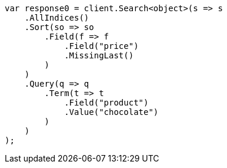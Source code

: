 // search/request/sort.asciidoc:346

////
IMPORTANT NOTE
==============
This file is generated from method Line346 in https://github.com/elastic/elasticsearch-net/tree/master/src/Examples/Examples/Search/Request/SortPage.cs#L478-L512.
If you wish to submit a PR to change this example, please change the source method above
and run dotnet run -- asciidoc in the ExamplesGenerator project directory.
////

[source, csharp]
----
var response0 = client.Search<object>(s => s
    .AllIndices()
    .Sort(so => so
        .Field(f => f
            .Field("price")
            .MissingLast()
        )
    )
    .Query(q => q
        .Term(t => t
            .Field("product")
            .Value("chocolate")
        )
    )
);
----
